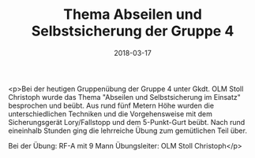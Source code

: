 #+TITLE: Thema Abseilen und Selbstsicherung der Gruppe 4
#+DATE: 2018-03-17
#+FACEBOOK_URL: https://facebook.com/ffwenns/posts/1945244992217283

<p>Bei der heutigen Gruppenübung der Gruppe 4 unter Gkdt. OLM Stoll Christoph wurde das Thema "Abseilen und Selbstsicherung im Einsatz" besprochen und beübt. Aus rund fünf Metern Höhe wurden die unterschiedlichen Techniken und die Vorgehensweise mit dem Sicherungsgerät Lory/Fallstopp und dem 5-Punkt-Gurt beübt. Nach rund eineinhalb Stunden ging die lehrreiche Übung zum gemütlichen Teil über. 

Bei der Übung:
RF-A mit 9 Mann 
Übungsleiter: OLM Stoll Christoph</p>

